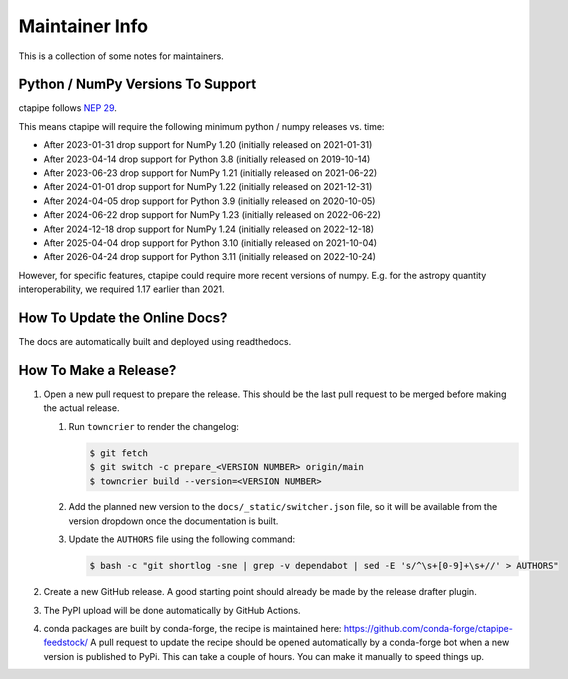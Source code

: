 ***************
Maintainer Info
***************

This is a collection of some notes for maintainers.


Python / NumPy Versions To Support
==================================

ctapipe follows `NEP 29 <https://numpy.org/neps/nep-0029-deprecation_policy.html>`_.

This means ctapipe will require the following minimum python / numpy releases
vs. time:

- After 2023-01-31 drop support for NumPy 1.20 (initially released on 2021-01-31)
- After 2023-04-14 drop support for Python 3.8 (initially released on 2019-10-14)
- After 2023-06-23 drop support for NumPy 1.21 (initially released on 2021-06-22)
- After 2024-01-01 drop support for NumPy 1.22 (initially released on 2021-12-31)
- After 2024-04-05 drop support for Python 3.9 (initially released on 2020-10-05)
- After 2024-06-22 drop support for NumPy 1.23 (initially released on 2022-06-22)
- After 2024-12-18 drop support for NumPy 1.24 (initially released on 2022-12-18)
- After 2025-04-04 drop support for Python 3.10 (initially released on 2021-10-04)
- After 2026-04-24 drop support for Python 3.11 (initially released on 2022-10-24)


However, for specific features, ctapipe could require more recent versions
of numpy. E.g. for the astropy quantity interoperability, we required 1.17 earlier than 2021.


How To Update the Online Docs?
==============================

The docs are automatically built and deployed using readthedocs.


How To Make a Release?
======================

#. Open a new pull request to prepare the release.
   This should be the last pull request to be merged before making the actual release.

   #. Run ``towncrier`` to render the changelog:

      .. code-block:: console

         $ git fetch
         $ git switch -c prepare_<VERSION NUMBER> origin/main
         $ towncrier build --version=<VERSION NUMBER>

   #. Add the planned new version to the ``docs/_static/switcher.json`` file, so it will be
      available from the version dropdown once the documentation is built.

   #. Update the ``AUTHORS`` file using the following command:

      .. code-block:: console

         $ bash -c "git shortlog -sne | grep -v dependabot | sed -E 's/^\s+[0-9]+\s+//' > AUTHORS"

#. Create a new GitHub release.
   A good starting point should already be made by the release drafter plugin.

#. The PyPI upload will be done automatically by GitHub Actions.

#. conda packages are built by conda-forge, the recipe is maintained here: https://github.com/conda-forge/ctapipe-feedstock/
   A pull request to update the recipe should be opened automatically by a conda-forge bot when a new version is published to PyPi. This can take a couple of hours.
   You can make it manually to speed things up.
